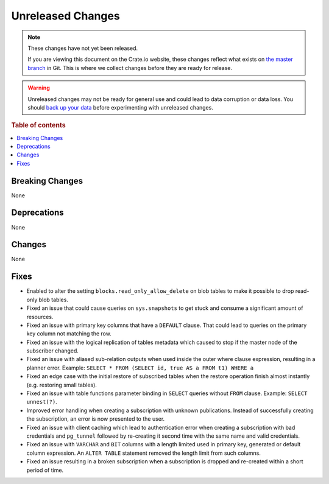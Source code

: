 ==================
Unreleased Changes
==================

.. NOTE::

    These changes have not yet been released.

    If you are viewing this document on the Crate.io website, these changes
    reflect what exists on `the master branch`_ in Git. This is where we
    collect changes before they are ready for release.

.. WARNING::

    Unreleased changes may not be ready for general use and could lead to data
    corruption or data loss. You should `back up your data`_ before
    experimenting with unreleased changes.

.. _the master branch: https://github.com/crate/crate
.. _back up your data: https://crate.io/docs/crate/reference/en/latest/admin/snapshots.html

.. DEVELOPER README
.. ================

.. Changes should be recorded here as you are developing CrateDB. When a new
.. release is being cut, changes will be moved to the appropriate release notes
.. file.

.. When resetting this file during a release, leave the headers in place, but
.. add a single paragraph to each section with the word "None".

.. Always cluster items into bigger topics. Link to the documentation whenever feasible.
.. Remember to give the right level of information: Users should understand
.. the impact of the change without going into the depth of tech.

.. rubric:: Table of contents

.. contents::
   :local:


Breaking Changes
================

None


Deprecations
============

None


Changes
=======

None


Fixes
=====

.. If you add an entry here, the fix needs to be backported to the latest
.. stable branch. You can add a version label (`v/X.Y`) to the pull request for
.. an automated mergify backport.

- Enabled to alter the setting ``blocks.read_only_allow_delete`` on blob tables
  to make it possible to drop read-only blob tables.

- Fixed an issue that could cause queries on ``sys.snapshots`` to get stuck and
  consume a significant amount of resources.

- Fixed an issue with primary key columns that have a ``DEFAULT`` clause. That
  could lead to queries on the primary key column not matching the row.

- Fixed an issue with the logical replication of tables metadata which caused
  to stop if the master node of the subscriber changed.

- Fixed an issue with aliased sub-relation outputs when used inside the outer
  where clause expression, resulting in a planner error. Example:
  ``SELECT * FROM (SELECT id, true AS a FROM t1) WHERE a``

- Fixed an edge case with the initial restore of subscribed tables when the
  restore operation finish almost instantly (e.g. restoring small tables).

- Fixed an issue with table functions parameter binding in ``SELECT`` queries
  without ``FROM`` clause. Example: ``SELECT unnest(?)``.

- Improved error handling when creating a subscription with unknown
  publications. Instead of successfully creating the subscription, an error
  is now presented to the user.

- Fixed an issue with client caching which lead to authentication error when
  creating a subscription with bad credentials and ``pg_tunnel`` followed by
  re-creating it second time with the same name and valid credentials.

- Fixed an issue with ``VARCHAR`` and ``BIT`` columns with a length
  limited used in primary key, generated or default column expression. An
  ``ALTER TABLE`` statement removed the length limit from such columns.

- Fixed an issue resulting in a broken subscription when a subscription is
  dropped and re-created within a short period of time.

